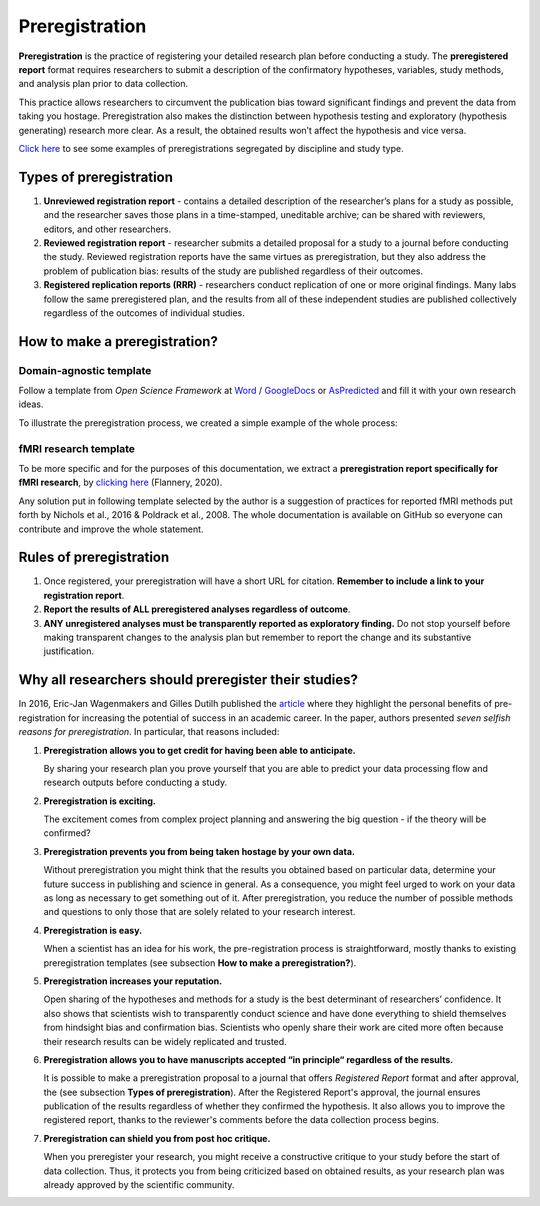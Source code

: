 .. reproducible-neuroimaging documentation master file, created by
   sphinx-quickstart on Tue Aug  4 15:25:55 2020.
   You can adapt this file completely to your liking, but it should at least
   contain the root `toctree` directive.

==================
Preregistration
==================

**Preregistration** is the practice of registering your detailed research plan before conducting a study.
The **preregistered report** format requires researchers to submit a description of the confirmatory hypotheses,
variables, study methods, and analysis plan prior to data collection.

This practice allows researchers to circumvent the publication bias toward significant
findings and prevent the data from taking you hostage.
Preregistration also makes the distinction between hypothesis testing and exploratory (hypothesis generating) research more clear. As a result, the obtained results won’t affect the hypothesis and vice versa.

`Click here <https://osf.io/e6auq/wiki/Example%20Preregistrations/?view>`_
to see some examples of preregistrations segregated by discipline and study type.

Types of preregistration
--------------------------

1. **Unreviewed registration report** - contains a detailed description of the researcher’s plans for a study as possible,
   and the researcher saves those plans in a time-stamped, uneditable archive;
   can be shared with reviewers, editors, and other researchers.

2. **Reviewed registration report** - researcher submits a detailed proposal
   for a study to a journal before conducting the study.
   Reviewed registration reports have the same virtues as preregistration,
   but they also address the problem of publication bias: results of the study are published regardless of their outcomes.

3. **Registered replication reports (RRR)** - researchers conduct replication of one or more original findings.
   Many labs follow the same preregistered plan, and the results from all of these independent studies are published
   collectively regardless of the outcomes of individual studies.


How to make a preregistration? 
------------------------------

Domain-agnostic template
~~~~~~~~~~~~~~~~~~~~~~~~~~

Follow a template from *Open Science Framework* at `Word <https://osf.io/jea94/>`_ / `GoogleDocs <http://bit.ly/preregtemplate>`_
or `AsPredicted <https://aspredicted.org/create.php>`_ and fill it with your own research ideas.

To illustrate the preregistration process, we created a simple example of the whole process:

.. image:: img/how_to_prereg.png
   :align: center
   :alt: Alternative text



fMRI research template
~~~~~~~~~~~~~~~~~~~~~~~~

To be more specific and for the purposes of this documentation, we extract a **preregistration report specifically for fMRI research**, 
by `clicking here <https://osf.io/6juft/>`_ (Flannery, 2020).

.. image:: img/fmri_prereg.png
   :height: 392 px
   :width: 646 px
   :scale: 35 %
   :align: left
   :alt: Alternative text
   
Any solution put in following template selected by the author is a suggestion of practices for reported fMRI methods put forth by Nichols et al., 
2016 & Poldrack et al., 2008. The whole documentation is available on GitHub so everyone can contribute and improve the whole statement.


Rules of preregistration
-------------------------

1. Once registered, your preregistration will have a short URL for citation.
   **Remember to include a link to your registration report**.

2. **Report the results of ALL preregistered analyses regardless of outcome**.  

3. **ANY unregistered analyses must be transparently reported as exploratory finding.**
   Do not stop yourself before making transparent changes to the analysis plan
   but remember to report the change and its substantive justification.


Why all researchers should preregister their studies?
---------------------------------------------------------

In 2016, Eric-Jan Wagenmakers and Gilles Dutilh published the
`article <https://www.psychologicalscience.org/observer/seven-selfish-reasons-for-preregistration>`_
where they highlight the personal benefits of pre-registration for increasing the potential of success in an academic career.
In the paper, authors presented *seven selfish reasons for preregistration*. In particular, that reasons included:

.. image:: img/seven_selfish_reasons.jpg
  :width: 400
  :align: center
  :alt: Alternative text

1. **Preregistration allows you to get credit for having been able to anticipate.**

   By sharing your research plan you prove yourself that you are able to predict your data processing
   flow and research outputs before conducting a study.

2. **Preregistration is exciting.**

   The excitement comes from complex project planning and answering the big question - if the theory will be confirmed?

3. **Preregistration prevents you from being taken hostage by your own data.**

   Without preregistration you might think that the results you obtained based on particular data, 
   determine your future success in publishing and science in general. As a consequence, 
   you might feel urged to work on your data as long as necessary to get something out of it. 
   After preregistration, you reduce the number of possible methods and questions to only those that are solely related to your research interest.

4. **Preregistration is easy.**

   When a scientist has an idea for his work, the pre-registration process is straightforward, 
   mostly thanks to existing preregistration templates (see subsection **How to make a preregistration?**).

5. **Preregistration increases your reputation.**

   Open sharing of the hypotheses and methods for a study is the best determinant of researchers’ confidence.
   It also shows that scientists wish to transparently conduct science and have done everything to shield themselves 
   from hindsight bias and confirmation bias. Scientists who openly share their work are cited more often because their 
   research results can be widely replicated and trusted.

6. **Preregistration allows you to have manuscripts accepted “in principle“ regardless of the results.**

   It is possible to make a preregistration proposal to a journal that offers *Registered Report* format and after approval, the 
   (see subsection **Types of preregistration**).
   After the Registered Report's approval, the journal ensures publication of the results regardless of whether they confirmed the hypothesis.
   It also allows you to improve the registered report, thanks to the reviewer's comments before the data collection process begins.

7. **Preregistration can shield you from post hoc critique.**

   When you preregister your research, you might receive a constructive critique to your study before the start of data collection. 
   Thus, it protects you from being criticized based on obtained results, as your research plan was already approved by the scientific community. 